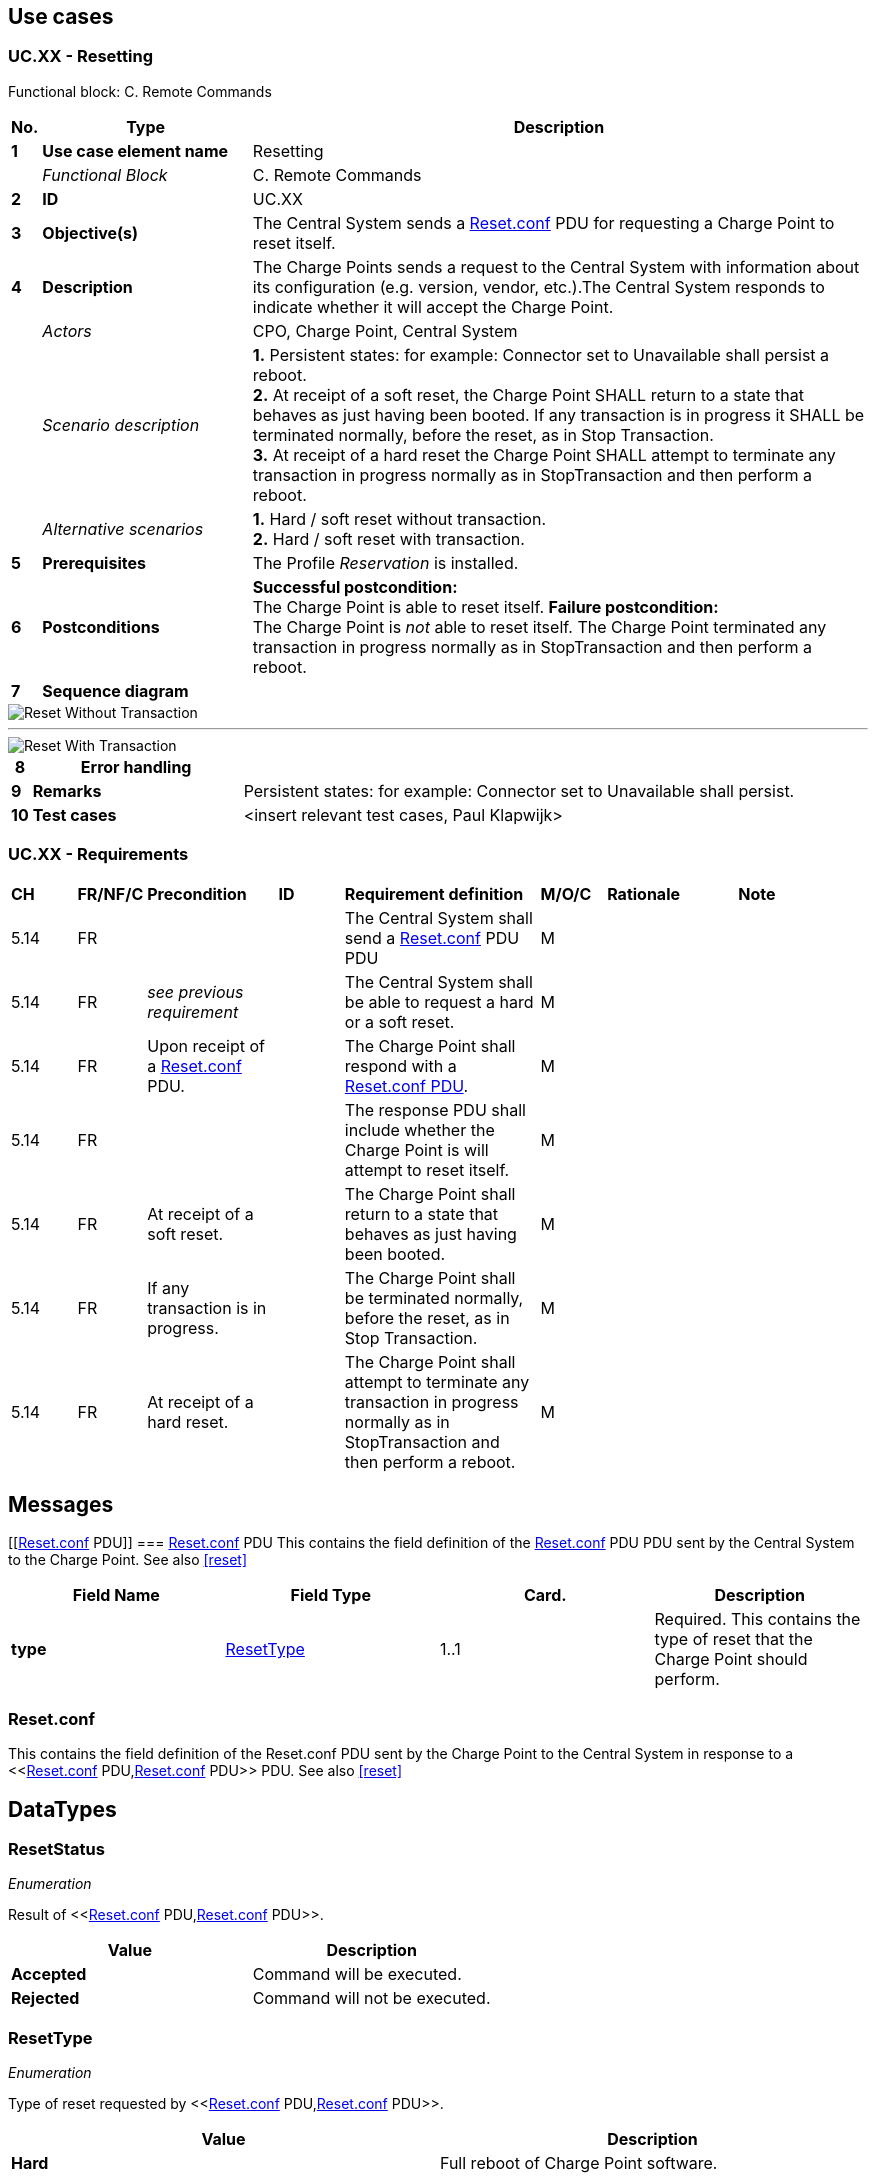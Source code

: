 <<<
[[UseCases]]
== Use cases

===  UC.XX - Resetting +

Functional block: C. Remote Commands +

[cols="^0,2,6",options="header",]
|=======================================================================
|*No.*  | *Type* | *Description*
|*1*    | *Use case element name*  | Resetting
|       | _Functional Block_       | C. Remote Commands
|*2*    | *ID*                     | UC.XX
|*3*    | *Objective(s)*           | The Central System sends a <<reset.conf, Reset.conf>> PDU for requesting a Charge Point to reset itself.
|*4*    | *Description*            | The Charge Points sends a request to the Central System with information about its configuration (e.g.
                                     version, vendor, etc.).The Central System responds to indicate whether it will accept the Charge Point.
|       | _Actors_                 | CPO, Charge Point, Central System
|       | _Scenario description_   |
                                     *1.* Persistent states: for example: Connector set to Unavailable shall persist a reboot. +
                                     *2.* At receipt of a soft reset, the Charge Point SHALL return to a state that behaves as just having been
                                     booted. If any transaction is in progress it SHALL be terminated normally, before the reset, as in Stop Transaction. +
                                     *3.* At receipt of a hard reset the Charge Point SHALL attempt to terminate any transaction in progress normally as in
                                     StopTransaction and then perform a reboot.

|       | _Alternative scenarios_  | *1.* Hard / soft reset without transaction. +
                                     *2.* Hard / soft reset with transaction.
|*5*    | *Prerequisites*          | The Profile _Reservation_ is installed.
|*6*    | *Postconditions*         | *Successful postcondition:* +
                                     The Charge Point is able to reset itself.
                                     *Failure postcondition:* +
                                     The Charge Point is _not_ able to reset itself.
                                     The Charge Point terminated any transaction in progress normally as in StopTransaction and then perform a reboot.
|*7*    | *Sequence diagram*       |
|=======================================================================


image::media/ResetWithoutTransaction.png["Reset Without Transaction",scaledwidth="95%"]

''''

image::media/ResetWithTransaction.png["Reset With Transaction",scaledwidth="95%"]


[cols="^0,2,6",options="header",]
|=======================================================================
|*8*    | *Error handling*         |
|*9*    | *Remarks*                | Persistent states: for example: Connector set to Unavailable shall persist.
|*10*   | *Test cases*             | <insert relevant test cases, Paul Klapwijk>
|=======================================================================

=== UC.XX - Requirements +

[width="100%", cols="^1,^1,2,^1,3,^1,2,2",options="noheader"]
|=======================================================================
| *CH*  | *FR/NF/C* | *Precondition*                                                                 | *ID* | *Requirement definition*                                                                                                                                                          | *M/O/C* | *Rationale* | *Note*
| 5.14 | FR      |                                    |    | The Central System shall send a <<reset.conf, Reset.conf>> PDU PDU                                                                                     | M     |           |
| 5.14 | FR      | _see previous requirement_              |    | The Central System shall be able to request a hard or a soft reset.                                                               | M     |           |
| 5.14 | FR      | Upon receipt of a <<reset.conf, Reset.conf>>  PDU.   |    | The Charge Point shall respond with a <<reset.conf, Reset.conf PDU>>.                                                                             | M     |           |
| 5.14 | FR      |                                    |    | The response PDU shall include whether the Charge Point is will attempt to reset itself.                                          | M     |           |
| 5.14 | FR      | At receipt of a soft reset.        |    | The Charge Point shall return to a state that behaves as just having been booted.                                                 | M     |           |
| 5.14 | FR      | If any transaction is in progress. |    | The Charge Point shall be terminated normally, before the reset, as in Stop Transaction.                                          | M     |           |
| 5.14 | FR      | At receipt of a hard reset.        |    | The Charge Point shall attempt to terminate any transaction in progress normally as in StopTransaction and then perform a reboot. | M     |           |
|=======================================================================

<<<
[[Messages]]
== Messages


[[<<reset.conf, Reset.conf>> PDU]]
=== <<reset.conf, Reset.conf>> PDU
This contains the field definition of the <<reset.conf, Reset.conf>> PDU PDU sent by the
Central System to the Charge Point.
See also <<reset>>

[cols=",,,",options="header",]
|=======================================================================
|*Field Name* |*Field Type* |*Card.* |*Description*
|*type* |<<resettype,ResetType>> |1..1 |Required. This contains the type of reset
that the Charge Point should perform.
|=======================================================================

[[reset.conf]]
=== Reset.conf
This contains the field definition of the Reset.conf PDU sent by the
Charge Point to the Central System in response to a <<<<reset.conf, Reset.conf>> PDU,<<reset.conf, Reset.conf>> PDU>> PDU.
See also <<reset>>


<<<
[[Data_Types]]
== DataTypes


[[resetstatus]]
=== ResetStatus
_Enumeration_

Result of <<<<reset.conf, Reset.conf>> PDU,<<reset.conf, Reset.conf>> PDU>>.

[cols=",",options="header",]
|=========================================
|*Value* |*Description*
|*Accepted* |Command will be executed.
|*Rejected* |Command will not be executed.
|=========================================

[[resettype]]
=== ResetType
_Enumeration_

Type of reset requested by <<<<reset.conf, Reset.conf>> PDU,<<reset.conf, Reset.conf>> PDU>>.

[cols=",",options="header",]
|=======================================================================
|*Value* |*Description*
|*Hard* |Full reboot of Charge Point software.

|*Soft* |Return to initial status, gracefully terminating any
transactions in progress.
|=======================================================================

<<<
[[ConfigurationKeys]]
== Configuration Keys

[[configkey-reset-retries]]
==== `ResetRetries`

[cols="1,3"]
|===
|*Required/optional*|required
|*Accessibility*|RW
|*Type*|int
|*Unit*|times
|*Description*|
Number of times to retry an unsuccessful
reset of the Charge Point.
|===
